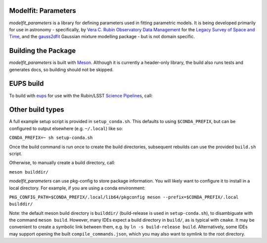 Modelfit: Parameters
####################

*modelfit_parameters* is a library for defining parameters used in fitting
parametric models. It is being developed primarily for use in astronomy -
specifically, by
`Vera C. Rubin Observatory Data Management <https://www.lsst.org/about/dm>`_ 
for the `Legacy Survey of Space and Time <https://www.lsst.org/about>`_, and
the `gauss2dfit <https://github.com/lsst-dm/gauss2dfit/>`_ Gaussian mixture
modelling package - but is not domain specific.

Building the Package
####################

*modelfit_parameters* is built with `Meson <https://github.com/mesonbuild>`_.
Although it is currently a header-only library, the build also runs tests
and generates docs, so building should not be skipped.

EUPS build
##########

To build with `eups <https://github.com/RobertLuptonTheGood/eups>`_ for use
with the Rubin/LSST `Science Pipelines <https://https://pipelines.lsst.io/>`_,
call:

.. code-block:: sh
   :name: build
   setup -jr .
   eupspkg -e -v 1 config
   eupspkg -e -v 1 build

Other build types
#################

A full example setup script is provided in ``setup_conda.sh``.
This defaults to  using ``$CONDA_PREFIX``, but can be configured to output
elsewhere (e.g. ``~/.local``) like so:

``CONDA_PREFIX=~ sh setup-conda.sh``

Once the build command is run once to create the build directories, subsequent
rebuilds can use the provided ``build.sh`` script.

Otherwise, to manually create a build directory, call:

``meson builddir/``

*modelfit_parameters* can use pkg-config to store package information.
You will likely want to configure it to install in a local directory.
For example, if you are using a conda environment:

``PKG_CONFIG_PATH=$CONDA_PREFIX/.local/lib64/pkgconfig meson
--prefix=$CONDA_PREFIX/.local builddir/``

Note: the default meson build directory is ``builddir/`` (build-release is
used in ``setup-conda.sh``), to disambiguate with the command ``meson build``.
However, many IDEs expect a build directory in ``build/``, as is typical with
``cmake``. It may be convenient to create a symbolic link between them, e.g. by
``ln -s build-release build``. Alternatively, some IDEs may support opening the
built ``compile_commands.json``, which you may also want to symlink to the
root directory.
